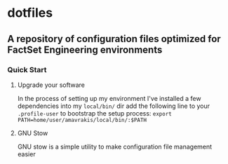 * dotfiles
** A repository of configuration files optimized for FactSet Engineering environments
***  Quick Start
**** Upgrade your software
In the process of setting up my environment I've installed a few dependencies into my ~local/bin/~ dir add the following line to your ~.profile-user~ to bootstrap the setup process:
~export PATH=home/user/amavrakis/local/bin/:$PATH~
**** GNU Stow
GNU stow is a simple utility to make configuration file management easier
